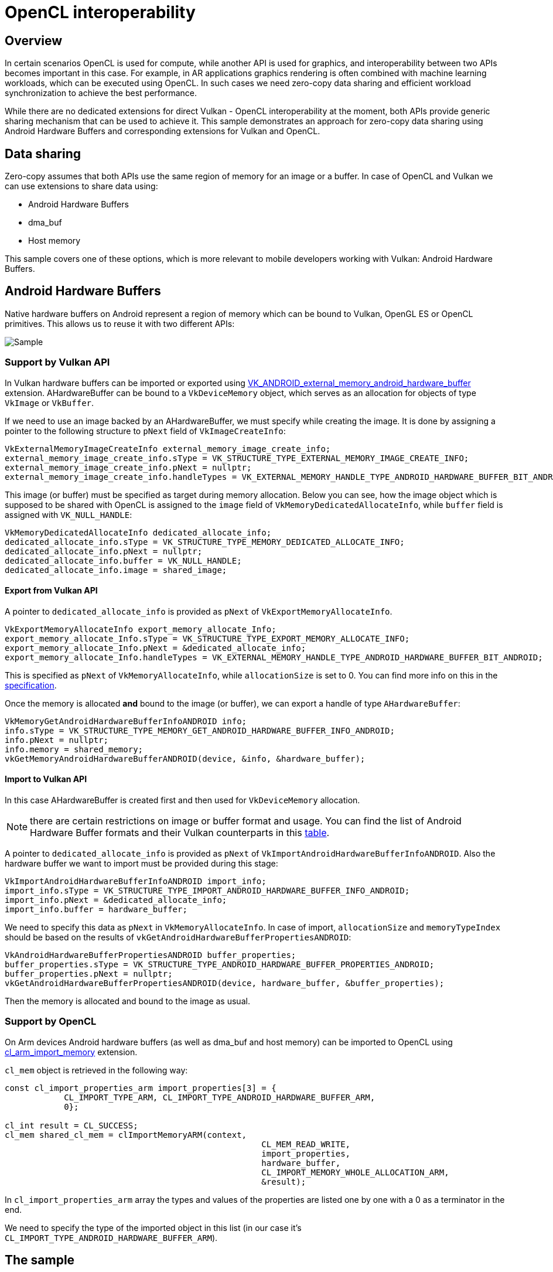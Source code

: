 ////
- Copyright (c) 2021-2023, Arm Limited and Contributors
-
- SPDX-License-Identifier: Apache-2.0
-
- Licensed under the Apache License, Version 2.0 the "License";
- you may not use this file except in compliance with the License.
- You may obtain a copy of the License at
-
-     http://www.apache.org/licenses/LICENSE-2.0
-
- Unless required by applicable law or agreed to in writing, software
- distributed under the License is distributed on an "AS IS" BASIS,
- WITHOUT WARRANTIES OR CONDITIONS OF ANY KIND, either express or implied.
- See the License for the specific language governing permissions and
- limitations under the License.
-
////
= OpenCL interoperability

ifdef::site-gen-antora[]
TIP: The source for this sample can be found in the https://github.com/KhronosGroup/Vulkan-Samples/tree/main/samples/extensions/open_cl_interop[Khronos Vulkan samples github repository].
endif::[]


== Overview

In certain scenarios OpenCL is used for compute, while another API is used for graphics, and interoperability between two APIs becomes important in this case.
For example, in AR applications graphics rendering is often combined with machine learning workloads, which can be executed using OpenCL.
In such cases we need zero-copy data sharing and efficient workload synchronization to achieve the best performance.

While there are no dedicated extensions for direct Vulkan - OpenCL interoperability at the moment, both APIs provide generic sharing mechanism that can be used to achieve it.
This sample demonstrates an approach for zero-copy data sharing using Android Hardware Buffers and corresponding extensions for Vulkan and OpenCL.

== Data sharing

Zero-copy assumes that both APIs use the same region of memory for an image or a buffer.
In case of OpenCL and Vulkan we can use extensions to share data using:

* Android Hardware Buffers
* dma_buf
* Host memory

This sample covers one of these options, which is more relevant to mobile developers working with Vulkan: Android Hardware Buffers.

== Android Hardware Buffers

Native hardware buffers on Android represent a region of memory which can be bound to Vulkan, OpenGL ES or OpenCL primitives.
This allows us to reuse it with two different APIs:

image::./images/shared_hardware_buffer.png[Sample]

=== Support by Vulkan API

In Vulkan hardware buffers can be imported or exported using https://www.khronos.org/registry/vulkan/specs/1.2-extensions/man/html/VK_ANDROID_external_memory_android_hardware_buffer.html[VK_ANDROID_external_memory_android_hardware_buffer] extension.
AHardwareBuffer can be bound to a `VkDeviceMemory` object, which serves as an allocation for objects of type `VkImage` or `VkBuffer`.

If we need to use an image backed by an AHardwareBuffer, we must specify while creating the image.
It is done by assigning a pointer to the following structure to `pNext` field of `VkImageCreateInfo`:

----
VkExternalMemoryImageCreateInfo external_memory_image_create_info;
external_memory_image_create_info.sType = VK_STRUCTURE_TYPE_EXTERNAL_MEMORY_IMAGE_CREATE_INFO;
external_memory_image_create_info.pNext = nullptr;
external_memory_image_create_info.handleTypes = VK_EXTERNAL_MEMORY_HANDLE_TYPE_ANDROID_HARDWARE_BUFFER_BIT_ANDROID;
----

This image (or buffer) must be specified as target during memory allocation.
Below you can see, how the image object which is supposed to be shared with OpenCL is assigned to the `image` field of `VkMemoryDedicatedAllocateInfo`, while `buffer` field is assigned with `VK_NULL_HANDLE`:

----
VkMemoryDedicatedAllocateInfo dedicated_allocate_info;
dedicated_allocate_info.sType = VK_STRUCTURE_TYPE_MEMORY_DEDICATED_ALLOCATE_INFO;
dedicated_allocate_info.pNext = nullptr;
dedicated_allocate_info.buffer = VK_NULL_HANDLE;
dedicated_allocate_info.image = shared_image;
----

==== Export from Vulkan API

A pointer to `dedicated_allocate_info` is provided as `pNext` of `VkExportMemoryAllocateInfo`.

----
VkExportMemoryAllocateInfo export_memory_allocate_Info;
export_memory_allocate_Info.sType = VK_STRUCTURE_TYPE_EXPORT_MEMORY_ALLOCATE_INFO;
export_memory_allocate_Info.pNext = &dedicated_allocate_info;
export_memory_allocate_Info.handleTypes = VK_EXTERNAL_MEMORY_HANDLE_TYPE_ANDROID_HARDWARE_BUFFER_BIT_ANDROID;
----

This is specified as `pNext` of `VkMemoryAllocateInfo`, while `allocationSize` is set to 0.
You can find more info on this in the https://www.khronos.org/registry/vulkan/specs/1.2-extensions/html/vkspec.html#VkMemoryRequirements[specification].

Once the memory is allocated *and* bound to the image (or buffer), we can export a handle of type `AHardwareBuffer`:

----
VkMemoryGetAndroidHardwareBufferInfoANDROID info;
info.sType = VK_STRUCTURE_TYPE_MEMORY_GET_ANDROID_HARDWARE_BUFFER_INFO_ANDROID;
info.pNext = nullptr;
info.memory = shared_memory;
vkGetMemoryAndroidHardwareBufferANDROID(device, &info, &hardware_buffer);
----

==== Import to Vulkan API

In this case AHardwareBuffer is created first and then used for `VkDeviceMemory` allocation.

NOTE: there are certain restrictions on image or buffer format and usage.
You can find the list of Android Hardware Buffer formats and their Vulkan counterparts in this https://developer.android.com/ndk/reference/group/a-hardware-buffer#ahardwarebuffer_format[table].

A pointer to `dedicated_allocate_info` is provided as `pNext` of `VkImportAndroidHardwareBufferInfoANDROID`.
Also the hardware buffer we want to import must be provided during this stage:

----
VkImportAndroidHardwareBufferInfoANDROID import_info;
import_info.sType = VK_STRUCTURE_TYPE_IMPORT_ANDROID_HARDWARE_BUFFER_INFO_ANDROID;
import_info.pNext = &dedicated_allocate_info;
import_info.buffer = hardware_buffer;
----

We need to specify this data as `pNext` in `VkMemoryAllocateInfo`.
In case of import, `allocationSize` and `memoryTypeIndex` should be based on the results of `vkGetAndroidHardwareBufferPropertiesANDROID`:

----
VkAndroidHardwareBufferPropertiesANDROID buffer_properties;
buffer_properties.sType = VK_STRUCTURE_TYPE_ANDROID_HARDWARE_BUFFER_PROPERTIES_ANDROID;
buffer_properties.pNext = nullptr;
vkGetAndroidHardwareBufferPropertiesANDROID(device, hardware_buffer, &buffer_properties);
----

Then the memory is allocated and bound to the image as usual.

=== Support by OpenCL

On Arm devices Android hardware buffers (as well as dma_buf and host memory) can be imported to OpenCL using https://www.khronos.org/registry/OpenCL/extensions/arm/cl_arm_import_memory.txt[cl_arm_import_memory] extension.

`cl_mem` object is retrieved in the following way:

----
const cl_import_properties_arm import_properties[3] = {
	    CL_IMPORT_TYPE_ARM, CL_IMPORT_TYPE_ANDROID_HARDWARE_BUFFER_ARM,
	    0};

cl_int result = CL_SUCCESS;
cl_mem shared_cl_mem = clImportMemoryARM(context,
                                                    CL_MEM_READ_WRITE,
                                                    import_properties,
                                                    hardware_buffer,
                                                    CL_IMPORT_MEMORY_WHOLE_ALLOCATION_ARM,
                                                    &result);
----

In `cl_import_properties_arm` array the types and values of the properties are listed one by one with a 0 as a terminator in the end.

We need to specify the type of the imported object in this list (in our case it's `CL_IMPORT_TYPE_ANDROID_HARDWARE_BUFFER_ARM`).

== The sample

In this sample a simple OpenCL kernel is executed in the beginning of each frame to fill a `cl_mem` object backed by an `AHardwareBuffer` with a simple pattern (this pattern changes over time).
This `AHardwareBuffer` is exported from a `VkDeviceMemory` object which is bound to a texture.
After the OpenCL kernel is executed, the filled texture is displayed.

The texture is displayed as a quad using the approach and shaders from link:../../api/texture_loading[Texture Loading] sample.

The sample uses only one shared texture for simplicity, but in real applications it's worth having as many shared textures as there are framebuffers.
This way the OpenCL kernel would be executed for the current frame, while the previous frame is being rendered and displayed (double buffering).

Synchronization between APIs is performed on host:

* OpenCL queue is flushed before rendering
* A `VkFence` object is used to make sure the rendering is finished

image::./images/sample.png[Sample]

== Conclusion

Both OpenCL and Vulkan extensions allow us to import or export certain handle types, which represent a region of memory.
These memory regions can be used to achieve zero-copy data sharing.
In this sample one of such handle types is demonstrated: Android Hardware Buffers.

The extensions used in this case are:

* https://www.khronos.org/registry/vulkan/specs/1.2-extensions/man/html/VK_ANDROID_external_memory_android_hardware_buffer.html[VK_ANDROID_external_memory_android_hardware_buffer]
* https://www.khronos.org/registry/OpenCL/extensions/arm/cl_arm_import_memory.txt[cl_arm_import_memory]
